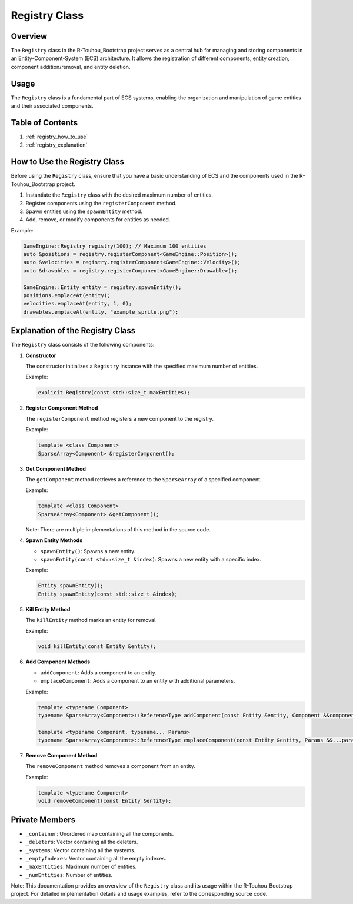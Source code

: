 .. _registry_class:

Registry Class
==============

Overview
--------

The ``Registry`` class in the R-Touhou_Bootstrap project serves as a central hub for managing and storing components in an Entity-Component-System (ECS) architecture. It allows the registration of different components, entity creation, component addition/removal, and entity deletion.

Usage
-----

The ``Registry`` class is a fundamental part of ECS systems, enabling the organization and manipulation of game entities and their associated components.

Table of Contents
-----------------

1. :ref:`registry_how_to_use`
2. :ref:`registry_explanation`

How to Use the Registry Class
-----------------------------

Before using the ``Registry`` class, ensure that you have a basic understanding of ECS and the components used in the R-Touhou_Bootstrap project.

1. Instantiate the ``Registry`` class with the desired maximum number of entities.
2. Register components using the ``registerComponent`` method.
3. Spawn entities using the ``spawnEntity`` method.
4. Add, remove, or modify components for entities as needed.

Example:

.. code-block:: cpp

   GameEngine::Registry registry(100); // Maximum 100 entities
   auto &positions = registry.registerComponent<GameEngine::Position>();
   auto &velocities = registry.registerComponent<GameEngine::Velocity>();
   auto &drawables = registry.registerComponent<GameEngine::Drawable>();

   GameEngine::Entity entity = registry.spawnEntity();
   positions.emplaceAt(entity);
   velocities.emplaceAt(entity, 1, 0);
   drawables.emplaceAt(entity, "example_sprite.png");

Explanation of the Registry Class
---------------------------------

The ``Registry`` class consists of the following components:

1. **Constructor**

   The constructor initializes a ``Registry`` instance with the specified maximum number of entities.

   Example:

   .. code-block:: cpp

      explicit Registry(const std::size_t maxEntities);

2. **Register Component Method**

   The ``registerComponent`` method registers a new component to the registry.

   Example:

   .. code-block:: cpp

      template <class Component>
      SparseArray<Component> &registerComponent();

3. **Get Component Method**

   The ``getComponent`` method retrieves a reference to the ``SparseArray`` of a specified component.

   Example:

   .. code-block:: cpp

      template <class Component>
      SparseArray<Component> &getComponent();

   Note: There are multiple implementations of this method in the source code.

4. **Spawn Entity Methods**

   - ``spawnEntity()``: Spawns a new entity.
   - ``spawnEntity(const std::size_t &index)``: Spawns a new entity with a specific index.

   Example:

   .. code-block:: cpp

      Entity spawnEntity();
      Entity spawnEntity(const std::size_t &index);

5. **Kill Entity Method**

   The ``killEntity`` method marks an entity for removal.

   Example:

   .. code-block:: cpp

      void killEntity(const Entity &entity);

6. **Add Component Methods**

   - ``addComponent``: Adds a component to an entity.
   - ``emplaceComponent``: Adds a component to an entity with additional parameters.

   Example:

   .. code-block:: cpp

      template <typename Component>
      typename SparseArray<Component>::ReferenceType addComponent(const Entity &entity, Component &&component);

      template <typename Component, typename... Params>
      typename SparseArray<Component>::ReferenceType emplaceComponent(const Entity &entity, Params &&...params);

7. **Remove Component Method**

   The ``removeComponent`` method removes a component from an entity.

   Example:

   .. code-block:: cpp

      template <typename Component>
      void removeComponent(const Entity &entity);

Private Members
---------------

- ``_container``: Unordered map containing all the components.
- ``_deleters``: Vector containing all the deleters.
- ``_systems``: Vector containing all the systems.
- ``_emptyIndexes``: Vector containing all the empty indexes.
- ``_maxEntities``: Maximum number of entities.
- ``_numEntities``: Number of entities.

Note: This documentation provides an overview of the ``Registry`` class and its usage within the R-Touhou_Bootstrap project. For detailed implementation details and usage examples, refer to the corresponding source code.

